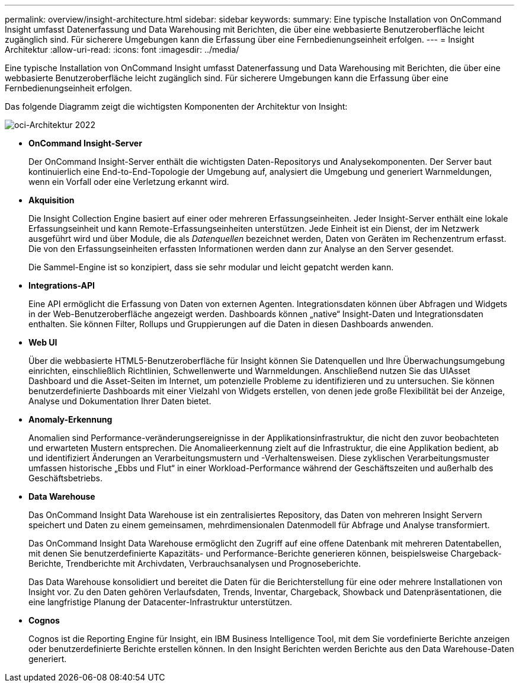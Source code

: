 ---
permalink: overview/insight-architecture.html 
sidebar: sidebar 
keywords:  
summary: Eine typische Installation von OnCommand Insight umfasst Datenerfassung und Data Warehousing mit Berichten, die über eine webbasierte Benutzeroberfläche leicht zugänglich sind. Für sicherere Umgebungen kann die Erfassung über eine Fernbedienungseinheit erfolgen. 
---
= Insight Architektur
:allow-uri-read: 
:icons: font
:imagesdir: ../media/


[role="lead"]
Eine typische Installation von OnCommand Insight umfasst Datenerfassung und Data Warehousing mit Berichten, die über eine webbasierte Benutzeroberfläche leicht zugänglich sind. Für sicherere Umgebungen kann die Erfassung über eine Fernbedienungseinheit erfolgen.

Das folgende Diagramm zeigt die wichtigsten Komponenten der Architektur von Insight:

image::../media/oci-architecture-2022.gif[oci-Architektur 2022]

* *OnCommand Insight-Server*
+
Der OnCommand Insight-Server enthält die wichtigsten Daten-Repositorys und Analysekomponenten. Der Server baut kontinuierlich eine End-to-End-Topologie der Umgebung auf, analysiert die Umgebung und generiert Warnmeldungen, wenn ein Vorfall oder eine Verletzung erkannt wird.

* *Akquisition*
+
Die Insight Collection Engine basiert auf einer oder mehreren Erfassungseinheiten. Jeder Insight-Server enthält eine lokale Erfassungseinheit und kann Remote-Erfassungseinheiten unterstützen. Jede Einheit ist ein Dienst, der im Netzwerk ausgeführt wird und über Module, die als _Datenquellen_ bezeichnet werden, Daten von Geräten im Rechenzentrum erfasst. Die von den Erfassungseinheiten erfassten Informationen werden dann zur Analyse an den Server gesendet.

+
Die Sammel-Engine ist so konzipiert, dass sie sehr modular und leicht gepatcht werden kann.

* *Integrations-API*
+
Eine API ermöglicht die Erfassung von Daten von externen Agenten. Integrationsdaten können über Abfragen und Widgets in der Web-Benutzeroberfläche angezeigt werden. Dashboards können „native“ Insight-Daten und Integrationsdaten enthalten. Sie können Filter, Rollups und Gruppierungen auf die Daten in diesen Dashboards anwenden.

* *Web UI*
+
Über die webbasierte HTML5-Benutzeroberfläche für Insight können Sie Datenquellen und Ihre Überwachungsumgebung einrichten, einschließlich Richtlinien, Schwellenwerte und Warnmeldungen. Anschließend nutzen Sie das UIAsset Dashboard und die Asset-Seiten im Internet, um potenzielle Probleme zu identifizieren und zu untersuchen. Sie können benutzerdefinierte Dashboards mit einer Vielzahl von Widgets erstellen, von denen jede große Flexibilität bei der Anzeige, Analyse und Dokumentation Ihrer Daten bietet.

* *Anomaly-Erkennung*
+
Anomalien sind Performance-veränderungsereignisse in der Applikationsinfrastruktur, die nicht den zuvor beobachteten und erwarteten Mustern entsprechen. Die Anomalieerkennung zielt auf die Infrastruktur, die eine Applikation bedient, ab und identifiziert Änderungen an Verarbeitungsmustern und -Verhaltensweisen. Diese zyklischen Verarbeitungsmuster umfassen historische „Ebbs und Flut“ in einer Workload-Performance während der Geschäftszeiten und außerhalb des Geschäftsbetriebs.

* *Data Warehouse*
+
Das OnCommand Insight Data Warehouse ist ein zentralisiertes Repository, das Daten von mehreren Insight Servern speichert und Daten zu einem gemeinsamen, mehrdimensionalen Datenmodell für Abfrage und Analyse transformiert.

+
Das OnCommand Insight Data Warehouse ermöglicht den Zugriff auf eine offene Datenbank mit mehreren Datentabellen, mit denen Sie benutzerdefinierte Kapazitäts- und Performance-Berichte generieren können, beispielsweise Chargeback-Berichte, Trendberichte mit Archivdaten, Verbrauchsanalysen und Prognoseberichte.

+
Das Data Warehouse konsolidiert und bereitet die Daten für die Berichterstellung für eine oder mehrere Installationen von Insight vor. Zu den Daten gehören Verlaufsdaten, Trends, Inventar, Chargeback, Showback und Datenpräsentationen, die eine langfristige Planung der Datacenter-Infrastruktur unterstützen.

* *Cognos*
+
Cognos ist die Reporting Engine für Insight, ein IBM Business Intelligence Tool, mit dem Sie vordefinierte Berichte anzeigen oder benutzerdefinierte Berichte erstellen können. In den Insight Berichten werden Berichte aus den Data Warehouse-Daten generiert.


